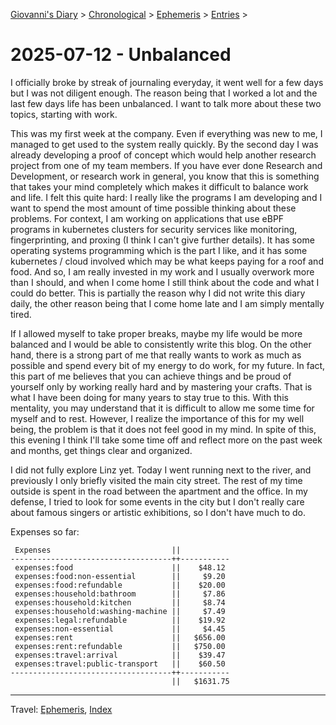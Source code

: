 #+startup: content indent

[[file:../index.org][Giovanni's Diary]] > [[file:../autobiography/chronological.org][Chronological]] > [[file:ephemeris.org][Ephemeris]] > [[file:entries.org][Entries]] >

* 2025-07-12 - Unbalanced
:PROPERTIES:
:RSS: true
:DATE: 12 Jul 2025 00:00 GMT
:CATEGORY: Ephemeris
:AUTHOR: Giovanni Santini
:LINK: https://giovanni-diary.netlify.app/ephemeris/2025-07-12.html
:END:
#+INDEX: Giovanni's Diary!Ephemeris!2025-07-12 - Unbalanced

I officially broke by streak of journaling everyday, it went well for
a few days but I was not diligent enough. The reason being that I
worked a lot and the last few days life has been unbalanced. I want to
talk more about these two topics, starting with work.

This was my first week at the company. Even if everything was new to
me, I managed to get used to the system really quickly. By the second
day I was already developing a proof of concept which would help
another research project from one of my team members. If you have ever
done Research and Development, or research work in general, you know
that this is something that takes your mind completely which makes it
difficult to balance work and life. I felt this quite hard: I really
like the programs I am developing and I want to spend the most amount
of time possible thinking about these problems. For context, I am
working on applications that use eBPF programs in kubernetes clusters
for security services like monitoring, fingerprinting, and proxing (I
think I can't give further details). It has some operating systems
programming which is the part I like, and it has some kubernetes /
cloud involved which may be what keeps paying for a roof and food. And
so, I am really invested in my work and I usually overwork more than I
should, and when I come home I still think about the code and what I
could do better. This is partially the reason why I did not write this
diary daily, the other reason being that I come home late and I am
simply mentally tired.

If I allowed myself to take proper breaks, maybe my life would be more
balanced and I would be able to consistently write this blog. On the
other hand, there is a strong part of me that really wants to work as
much as possible and spend every bit of my energy to do work, for my
future. In fact, this part of me believes that you can achieve things
and be proud of yourself only by working really hard and by mastering
your crafts. That is what I have been doing for many years to stay
true to this. With this mentality, you may understand that it is
difficult to allow me some time for myself and to rest. However, I
realize the importance of this for my well being, the problem is that
it does not feel good in my mind. In spite of this, this evening I
think I'll take some time off and reflect more on the past week and
months, get things clear and organized.

I did not fully explore Linz yet. Today I went running next to the
river, and previously I only briefly visited the main city street. The
rest of my time outside is spent in the road between the apartment and
the office. In my defense, I tried to look for some events in the city
but I don't really care about famous singers or artistic exhibitions,
so I don't have much to do.

Expenses so far:

#+begin_src
 Expenses                           ||           
------------------------------------++-----------
 expenses:food                      ||    $48.12 
 expenses:food:non-essential        ||     $9.20 
 expenses:food:refundable           ||    $20.00 
 expenses:household:bathroom        ||     $7.86 
 expenses:household:kitchen         ||     $8.74 
 expenses:household:washing-machine ||     $7.49 
 expenses:legal:refundable          ||    $19.92 
 expenses:non-essential             ||     $4.45 
 expenses:rent                      ||   $656.00 
 expenses:rent:refundable           ||   $750.00 
 expenses:travel:arrival            ||    $39.47 
 expenses:travel:public-transport   ||    $60.50 
------------------------------------++-----------
                                    ||   $1631.75
#+end_src


-----

Travel: [[file:ephemeris.org][Ephemeris]], [[file:../theindex.org][Index]] 
